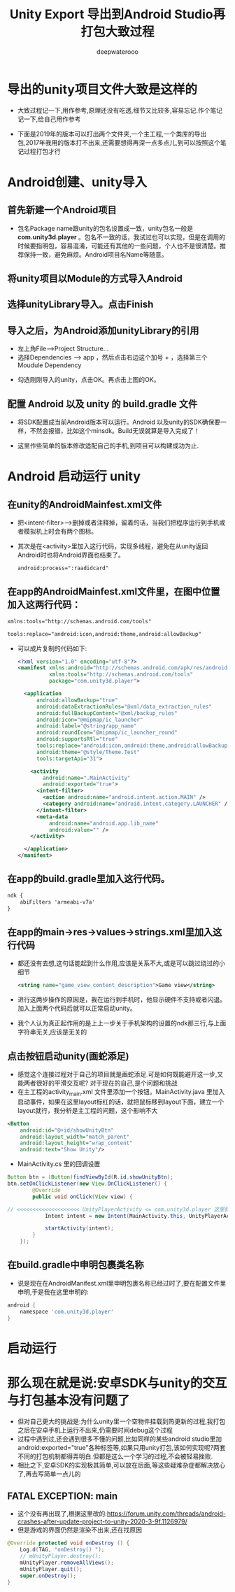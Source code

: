 #+latex_class: cn-article
#+title: Unity Export 导出到Android Studio再打包大致过程
#+author: deepwaterooo 

* 导出的unity项目文件大致是这样的
- 大致过程记一下,用作参考,原理还没有吃透,细节又比较多,容易忘记.作个笔记记一下,给自己用作参考
   
[[./pic/unityToAndroid_20221123_222322.png]]
- 下面是2019年的版本可以打出两个文件夹,一个主工程,一个类库的导出包,2017年我用的版本打不出来,还需要想得再深一点多点儿,到可以按照这个笔记过程打包才行
* Android创建、unity导入
** 首先新建一个Android项目 
    
[[./pic/unityToAndroid_20221123_222542.png]]
- 包名Package name跟unity的包名设置成一致，unity包名一般是 *com.unity3d.player* 。包名不一致的话，我试过也可以实现，但是在调用的时候要指明包，容易混淆，可能还有其他的一些问题，个人也不是很清楚。推荐保持一致，避免麻烦。Android项目名Name等随意。
** 将unity项目以Module的方式导入Android
    
[[./pic/unityToAndroid_20221123_222637.png]]

** 选择unityLibrary导入。点击Finish

[[./pic/unityToAndroid_20221123_222720.png]]
** 导入之后，为Android添加unityLibrary的引用
- 左上角File——>Project Structure...
- 选择Dependencies  ——>  app ，然后点击右边这个加号 + ，选择第三个Moudule Dependency
  
[[./pic/unityToAndroid_20221123_220755.png]]
- 勾选刚刚导入的unity，点击OK。再点击上图的OK。

** 配置 Android 以及 unity 的 build.gradle 文件
- 将SDK配置成当前Android版本可以运行。Android 以及unity的SDK确保要一样，不然会报错，比如这个minsdk。Build无误就算是导入完成了！

- 这里作些简单的版本修改适配自己的手机,到项目可以构建成功为止.

* Android  启动运行 unity
** 在unity的AndroidMainfest.xml文件
- 把<intent-filter>-->删掉或者注释掉，留着的话，当我们把程序运行到手机或者模拟机上时会有两个图标。
- 其次是在<activity>里加入这行代码，实现多线程，避免在从unity返回Android时也将Android界面也结束了。
  #+begin_SRC xml
android:process=":raadidcard"
  #+END_SRC 

[[./pic/unityToAndroid_20221123_223227.png]]
** 在app的AndroidMainfest.xml文件里，在图中位置加入这两行代码：
   #+begin_SRC xml
xmlns:tools="http://schemas.android.com/tools"

tools:replace="android:icon,android:theme,android:allowBackup"
   #+END_SRC 
- 可以成片复制的代码如下:
  #+begin_SRC xml
<?xml version="1.0" encoding="utf-8"?>
<manifest xmlns:android="http://schemas.android.com/apk/res/android"
          xmlns:tools="http://schemas.android.com/tools"
          package="com.unity3d.player">

  <application
      android:allowBackup="true"
      android:dataExtractionRules="@xml/data_extraction_rules"
      android:fullBackupContent="@xml/backup_rules"
      android:icon="@mipmap/ic_launcher"
      android:label="@string/app_name"
      android:roundIcon="@mipmap/ic_launcher_round"
      android:supportsRtl="true"
      tools:replace="android:icon,android:theme,android:allowBackup"
      android:theme="@style/Theme.Test"
      tools:targetApi="31">

    <activity
        android:name=".MainActivity"
        android:exported="true">
      <intent-filter>
        <action android:name="android.intent.action.MAIN" />
        <category android:name="android.intent.category.LAUNCHER" />
      </intent-filter>
      <meta-data
          android:name="android.app.lib_name"
          android:value="" />
    </activity>

  </application>
</manifest>
  #+END_SRC 

[[./pic/unityToAndroid_20221123_223757.png]]

** 在app的build.gradle里加入这行代码。
   #+begin_SRC xml
ndk {
    abiFilters 'armeabi-v7a'
}
   #+END_SRC 
   
[[./pic/unityToAndroid_20221123_223842.png]]
** 在app的main->res->values->strings.xml里加入这行代码
- 都还没有去想,这句话能起到什么作用,应该是关系不大,或是可以跳过绕过的小细节
   #+begin_SRC xml
<string name="game_view_content_description">Game view</string>
   #+END_SRC 
- 进行这两步操作的原因是，我在运行到手机时，他显示硬件不支持或者闪退。加入上面两个代码后就可以正常启动unity。
- 我个人认为真正起作用的是上上一步关于手机架构的设置的ndk那三行,与上面字符串无关,应该是无关的
  
[[./pic/unityToAndroid_20221123_225409.png]]

** 点击按钮启动unity(画蛇添足)
- 感觉这个连接过程对于自己的项目就是画蛇添足.可是如何既能避开这一步,又能两者很好的平滑交互呢? 对于现在的自己,是个问题和挑战
- 在主工程的activity_main.xml 文件里添加一个按钮。MainActivity.java 里加入启动事件，如果在这里layout标红的话，就把鼠标移到layout下面，建立一个layout就行，我分析是主工程的问题，这个影响不大
#+begin_SRC xml
<Button
    android:id="@+id/showUnityBtn"
    android:layout_width="match_parent"
    android:layout_height="wrap_content"
    android:text="Show Unity"/>
#+END_SRC 

[[./pic/unityToAndroid_20221123_223751.png]]
- MainActivity.cs 里的回调设置 
#+BEGIN_SRC java
Button btn = (Button)findViewById(R.id.showUnityBtn);
btn.setOnClickListener(new View.OnClickListener() {
        @Override
        public void onClick(View view) {

// <<<<<<<<<<<<<<<<<<<< UnityPlayerActivity <= com.unity3d.player 这里就是刚刚那个包名奇怪的地方,要不然 找不到 下面的 UnityPlayerActivity 类
            Intent intent = new Intent(MainActivity.this, UnityPlayerActivity.class); // <<<<<<<<<<<<<<<<<<<< UnityPlayerActivity

            startActivity(intent);
        }
    });
#+END_SRC

[[./pic/unityToAndroid_20221123_223852.png]]
** 在build.gradle中申明包裹类名称
- 说是现在在AndroidManifest.xml里申明包裹名称已经过时了,要在配置文件里申明,于是我在这里申明的:
#+BEGIN_SRC groovy
android {
    namespace 'com.unity3d.player'
}
#+END_SRC

[[./pic/unityToAndroid_20221124_090438.png]]

* 启动运行
  
[[./pic/unityToAndroid_20221123_225517.png]]

* 那么现在就是说:安卓SDK与unity的交互与打包基本没有问题了
- 但对自己更大的挑战是:为什么unity里一个空物件挂载到热更新的过程,我打包之后在安卓手机上运行不出来,仍需要时间debug这个过程
- 过程中遇到过,还会遇到很多不懂的问题,比如同样的某些android studio里加android:exported="true"各种标签等,如果只用unity打包,该如何实现呢?两套不同的打包机制都得弄明白.但都是这么一个学习的过程,不会被轻易挫败.
- 相比之下,安卓SDK的实现极其简单,可以放在后面,等这些疑难杂症都解决放心了,再去写简单一点儿的
** FATAL EXCEPTION: main
   
[[./pic/unityToAndroid_20221124_101807.png]]
- 这个没有再出现了,根据这里改的:https://forum.unity.com/threads/android-crashes-after-update-project-to-unity-2020-3-9f.1126979/
- 但是游戏的界面仍然是渲染不出来,还在找原因 
#+BEGIN_SRC java
@Override protected void onDestroy () {
    Log.d(TAG, "onDestroy() ");
    // mUnityPlayer.destroy();
    mUnityPlayer.removeAllViews();
    mUnityPlayer.quit();
    super.onDestroy();
}
#+END_SRC 
